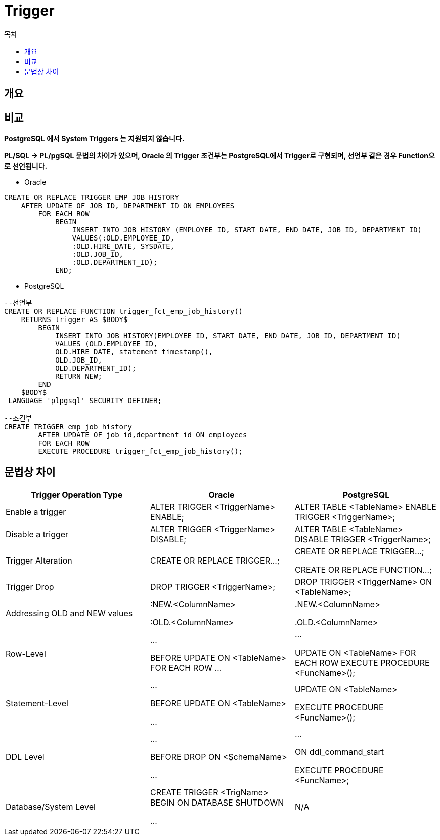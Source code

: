 = Trigger
:toc:
:toc-title: 목차

== 개요


== 비교
*PostgreSQL 에서 System Triggers 는 지원되지 않습니다.*

*PL/SQL -> PL/pgSQL 문법의 차이가 있으며, Oracle 의 Trigger 조건부는 PostgreSQL에서 Trigger로 구현되며, 선언부 같은 경우 Function으로 선언됩니다.*


* Oracle
----
CREATE OR REPLACE TRIGGER EMP_JOB_HISTORY
    AFTER UPDATE OF JOB_ID, DEPARTMENT_ID ON EMPLOYEES
        FOR EACH ROW
            BEGIN
                INSERT INTO JOB_HISTORY (EMPLOYEE_ID, START_DATE, END_DATE, JOB_ID, DEPARTMENT_ID)
                VALUES(:OLD.EMPLOYEE_ID,
                :OLD.HIRE_DATE, SYSDATE,
                :OLD.JOB_ID,
                :OLD.DEPARTMENT_ID);
            END;
----


* PostgreSQL
----
--선언부
CREATE OR REPLACE FUNCTION trigger_fct_emp_job_history()
    RETURNS trigger AS $BODY$
        BEGIN
            INSERT INTO JOB_HISTORY(EMPLOYEE_ID, START_DATE, END_DATE, JOB_ID, DEPARTMENT_ID)
            VALUES (OLD.EMPLOYEE_ID,
            OLD.HIRE_DATE, statement_timestamp(),
            OLD.JOB_ID,
            OLD.DEPARTMENT_ID);
            RETURN NEW;
        END
    $BODY$
 LANGUAGE 'plpgsql' SECURITY DEFINER;

--조건부
CREATE TRIGGER emp_job_history
        AFTER UPDATE OF job_id,department_id ON employees 
        FOR EACH ROW
        EXECUTE PROCEDURE trigger_fct_emp_job_history();
----

== 문법상 차이

[options="header",cols=""]
|====================
|Trigger Operation Type |Oracle |PostgreSQL

|Enable a trigger
|ALTER TRIGGER <TriggerName> ENABLE;
|ALTER TABLE <TableName> ENABLE TRIGGER <TriggerName>;

|Disable a trigger
|ALTER TRIGGER <TriggerName> DISABLE;
|ALTER TABLE <TableName> DISABLE TRIGGER <TriggerName>;

|Trigger Alteration
|CREATE OR REPLACE TRIGGER…;
|CREATE OR REPLACE TRIGGER…; 

CREATE OR REPLACE FUNCTION…;

|Trigger Drop
|DROP TRIGGER <TriggerName>;
|DROP TRIGGER <TriggerName> ON <TableName>;

|Addressing OLD and NEW values
|:NEW.<ColumnName>

:OLD.<ColumnName>

|.NEW.<ColumnName>

.OLD.<ColumnName>

|Row-Level
|…

BEFORE UPDATE ON <TableName> FOR EACH ROW
…

|…

UPDATE ON <TableName> FOR EACH ROW
EXECUTE PROCEDURE <FuncName>();

|Statement-Level
|…

BEFORE UPDATE ON <TableName>

…
|UPDATE ON <TableName>

EXECUTE PROCEDURE <FuncName>();

|DDL Level
|…

BEFORE DROP ON <SchemaName>

…
|…

ON ddl_command_start

EXECUTE PROCEDURE <FuncName>;

|Database/System Level
|CREATE TRIGGER <TrigName> BEGIN
ON DATABASE SHUTDOWN

…
|N/A
|====================